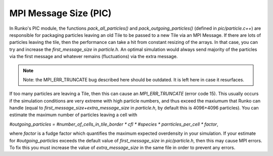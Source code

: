 MPI Message Size (PIC)
======================


In Runko's PIC module, the functions `pack_all_particles()` and `pack_outgoing_particles()` (defined in `pic/particle.c++`) are responsible for packaging particles leaving an old Tile to be passed to a new Tile via an MPI Message. If there are lots of particles leaving the tile, then the performance can take a hit from constant resizing of the arrays. In that case, you can try and increase the `first_message_size` in `particle.h`. An optimal simulation would always send majority of the particles via the first message and whatever remains (fluctuations) via the extra message.


.. note::

   Note: the MPI_ERR_TRUNCATE bug described here should be outdated. It is left here in case it resurfaces.


If too many particles are leaving a Tile, then this can cause an `MPI_ERR_TRUNCATE` (error code 15). This usually occurs if the simulation conditions are very extreme with high particle numbers, and thus exceed the maxiumum that Runko can handle (equal to `first_message_size+extra_message_size` in `particle.h`, by default this is 4096+4096 particles). You can estimate the maximum number of particles leaving a cell with

`#outgoing_particles = #number_of_cells_in_tile_border * cfl * #species * parrticles_per_cell * factor`,

where `factor` is a fudge factor which quantifies the maximum expected overdensity in your simulation. If your estimate for `#outgoing_particles` exceeds the default value of `first_message_size` in `pic/particle.h`, then this may cause MPI errors. To fix this you must increase the value of `extra_message_size` in the same file in order to prevent any errors.

